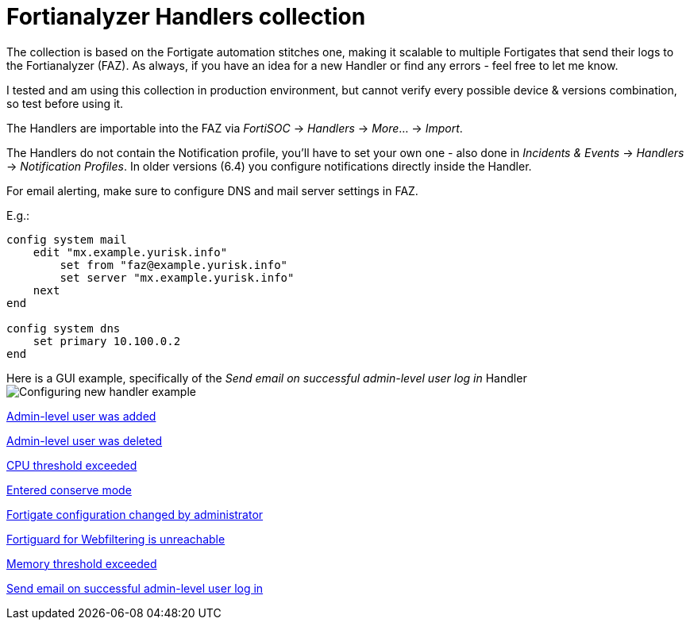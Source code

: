 = Fortianalyzer Handlers collection

The collection is based on the Fortigate automation stitches one, making it scalable to multiple Fortigates that send their logs to the Fortianalyzer (FAZ).
As always, if you have an idea for a new Handler or find any errors - feel free to let me know. 

I tested and am using this collection in production environment, but cannot verify every possible device & versions combination, so test before using it. 

The Handlers are importable into the FAZ via _FortiSOC_ -> _Handlers_ -> _More_... -> _Import_. 

The Handlers do not contain the Notification profile, you'll have to set your own one - also done in _Incidents & Events_ -> _Handlers_ -> _Notification Profiles_. In older versions (6.4) you configure notifications directly inside the Handler. 


For email alerting, make sure to configure DNS and mail server settings in FAZ.

E.g.:

----
config system mail
    edit "mx.example.yurisk.info"
        set from "faz@example.yurisk.info"
        set server "mx.example.yurisk.info"
    next
end

config system dns
    set primary 10.100.0.2
end
----

Here is a GUI example, specifically of the _Send email on successful admin-level user log in_ Handler image:Configuring-new-handler-example.png[]


link:Admin-level-user-was-added.json[Admin-level user was added]

link:Admin-level-user-was-deleted.json[Admin-level user was deleted]

link:CPU-threshold-exceeded.json[CPU threshold exceeded]

link:Entered-conserve-mode.json[Entered conserve mode]

link:Fortigate-configuration-changed-by-administrator-with-details.json[Fortigate configuration changed by administrator]

link:Fortiguard-for-Webfiltering-is-unreachable.json[Fortiguard for Webfiltering is unreachable]

link:Memory-threshold-exceeded.json[Memory threshold exceeded]

link:Send-email-alert-on-successful-admin-level-user-log-in.json[Send email on successful admin-level user log in]